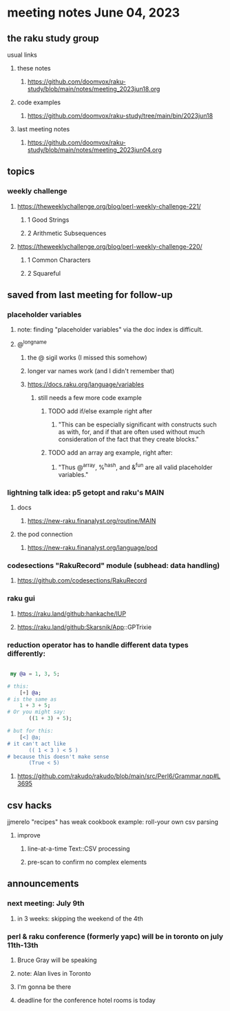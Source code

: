 * meeting notes June 04, 2023
** the raku study group
**** usual links
***** these notes
****** https://github.com/doomvox/raku-study/blob/main/notes/meeting_2023jun18.org

***** code examples
****** https://github.com/doomvox/raku-study/tree/main/bin/2023jun18

***** last meeting notes
****** https://github.com/doomvox/raku-study/blob/main/notes/meeting_2023jun04.org

** topics
*** weekly challenge 
**** https://theweeklychallenge.org/blog/perl-weekly-challenge-221/
***** 1 Good Strings
***** 2 Arithmetic Subsequences

**** https://theweeklychallenge.org/blog/perl-weekly-challenge-220/
***** 1 Common Characters
***** 2 Squareful

** saved from last meeting for follow-up
*** placeholder variables
**** note: finding "placeholder variables" via the doc index is difficult.
**** @^longname
***** the @ sigil works (I missed this somehow)
***** longer var names work (and I didn't remember that)
***** https://docs.raku.org/language/variables
****** still needs a few more code example
******* TODO add if/else example right after
******** "This can be especially significant with constructs such as with, for, and if that are often used without much consideration of the fact that they create blocks."
******* TODO add an array arg example, right after:
******** "Thus @^array, %^hash, and &^fun are all valid placeholder variables."

*** lightning talk idea: p5 getopt and raku's MAIN
**** docs
***** https://new-raku.finanalyst.org/routine/MAIN
**** the pod connection
***** https://new-raku.finanalyst.org/language/pod

*** codesections "RakuRecord" module (subhead: data handling)
**** https://github.com/codesections/RakuRecord

*** raku gui
***** https://raku.land/github:hankache/IUP
***** https://raku.land/github:Skarsnik/App::GPTrixie


*** reduction operator has to handle different data types differently:

#+BEGIN_SRC raku

 my @a = 1, 3, 5;

# this:
	[+] @a;
# is the same as
	1 + 3 + 5;
# Or you might say:
       ((1 + 3) + 5);

# but for this:
	[<] @a;
# it can't act like
       (( 1 < 3 ) < 5 )
# because this doesn't make sense
       (True < 5)

#+END_SRC

**** https://github.com/rakudo/rakudo/blob/main/src/Perl6/Grammar.nqp#L3695


** csv hacks
**** jjmerelo "recipes" has weak cookbook example: roll-your own csv parsing
***** improve 
****** line-at-a-time Text::CSV processing
****** pre-scan to confirm no complex elements


** announcements 
*** next meeting: July 9th
**** in 3 weeks: skipping the weekend of the 4th

*** perl & raku conference (formerly yapc) will be in toronto on july 11th-13th
**** Bruce Gray will be speaking
**** note: Alan lives in Toronto
**** I'm gonna be there
**** deadline for the conference hotel rooms is today

